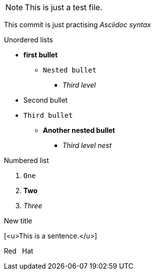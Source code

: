 NOTE: This is just a test file. 

This commit is just practising _Asciidoc syntax_


.Unordered lists
* *first bullet*
** `Nested bullet` 
*** _Third level_
* Second bullet
* `Third bullet`
** *Another nested bullet*
*** _Third level nest_

.Numbered list
1. `One`
2. *Two*
3. _Three_

.New title
[<u>This is a sentence.</u>]

Red {nbsp} Hat

